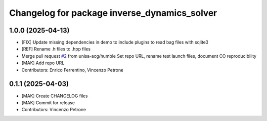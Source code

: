 ^^^^^^^^^^^^^^^^^^^^^^^^^^^^^^^^^^^^^^^^^^^^^
Changelog for package inverse_dynamics_solver
^^^^^^^^^^^^^^^^^^^^^^^^^^^^^^^^^^^^^^^^^^^^^

1.0.0 (2025-04-13)
------------------
* [FIX] Update missing dependencies in demo to include plugins to read bag files with sqlite3
* [REF] Rename .h files to .hpp files
* Merge pull request `#2 <https://github.com/unisa-acg/inverse-dynamics-solver/issues/2>`_ from unisa-acg/humble
  Set repo URL, rename test launch files, document CO reproducibility
* [MAK] Add repo URL
* Contributors: Enrico Ferrentino, Vincenzo Petrone

0.1.1 (2025-04-03)
------------------
* [MAK] Create CHANGELOG files
* [MAK] Commit for release
* Contributors: Vincenzo Petrone

